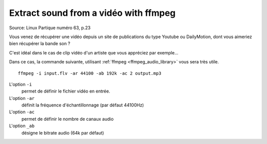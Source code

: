 ﻿
.. index::
   cli (extract sound)


.. _extract_sound_from_a_video_with_ffmpeg:

======================================
Extract sound from a vidéo with ffmpeg
======================================

.. seealso:: 

   - :ref:`ffmpeg_video_library` 

Source: Linux Partique numéro 63, p.23

Vous venez de récupérer une vidéo depuis un site de publications du type Youtube
ou DailyMotion, dont vous aimeriez bien récupérer la bande son ?

C'est idéal dans le cas de clip vidéo d'un artiste que vous appréciez par exemple...

Dans ce cas, la commande suivante, utilisant :ref:`ffmpeg <ffmpeg_audio_library>`
vous sera très utile.



::

    ffmpeg -i input.flv -ar 44100 -ab 192k -ac 2 output.mp3
  

L'option ``-i`` 
    permet de définir le fichier vidéo en entrée.
    
L'option ``-ar``
    définit la fréquence d'échantillonnage (par défaut 44100Hz)
    
L'option ``-ac``
    permet de définir le nombre de canaux audio
    
L'option ``_ab``
    désigne le bitrate audio (64k par défaut)
    
    
    
    
    













